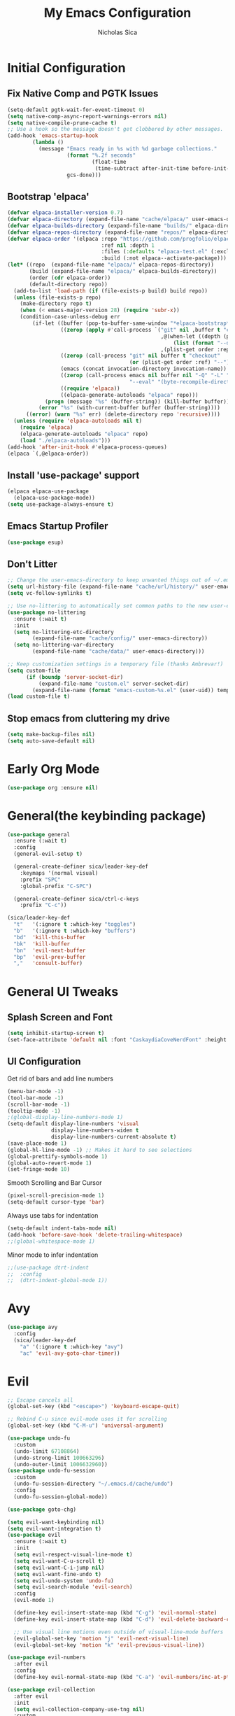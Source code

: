 #+TITLE: My Emacs Configuration
#+AUTHOR: Nicholas Sica
#+PROPERTY: header-args :tangle ~/.emacs.d/config.el
* Initial Configuration
** Fix Native Comp and PGTK Issues
#+begin_src emacs-lisp
  (setq-default pgtk-wait-for-event-timeout 0)
  (setq native-comp-async-report-warnings-errors nil)
  (setq native-compile-prune-cache t)
  ;; Use a hook so the message doesn't get clobbered by other messages.
  (add-hook 'emacs-startup-hook
          (lambda ()
            (message "Emacs ready in %s with %d garbage collections."
                     (format "%.2f seconds"
                             (float-time
                              (time-subtract after-init-time before-init-time)))
                     gcs-done)))
#+end_src

** Bootstrap 'elpaca'
#+BEGIN_SRC emacs-lisp
  (defvar elpaca-installer-version 0.7)
  (defvar elpaca-directory (expand-file-name "cache/elpaca/" user-emacs-directory))
  (defvar elpaca-builds-directory (expand-file-name "builds/" elpaca-directory))
  (defvar elpaca-repos-directory (expand-file-name "repos/" elpaca-directory))
  (defvar elpaca-order '(elpaca :repo "https://github.com/progfolio/elpaca.git"
                                :ref nil :depth 1
                                :files (:defaults "elpaca-test.el" (:exclude "extensions"))
                                :build (:not elpaca--activate-package)))
  (let* ((repo  (expand-file-name "elpaca/" elpaca-repos-directory))
         (build (expand-file-name "elpaca/" elpaca-builds-directory))
         (order (cdr elpaca-order))
         (default-directory repo))
    (add-to-list 'load-path (if (file-exists-p build) build repo))
    (unless (file-exists-p repo)
      (make-directory repo t)
      (when (< emacs-major-version 28) (require 'subr-x))
      (condition-case-unless-debug err
          (if-let ((buffer (pop-to-buffer-same-window "*elpaca-bootstrap*"))
                   ((zerop (apply #'call-process `("git" nil ,buffer t "clone"
                                                   ,@(when-let ((depth (plist-get order :depth)))
                                                       (list (format "--depth=%d" depth) "--no-single-branch"))
                                                   ,(plist-get order :repo) ,repo))))
                   ((zerop (call-process "git" nil buffer t "checkout"
                                         (or (plist-get order :ref) "--"))))
                   (emacs (concat invocation-directory invocation-name))
                   ((zerop (call-process emacs nil buffer nil "-Q" "-L" "." "--batch"
                                         "--eval" "(byte-recompile-directory \".\" 0 'force)")))
                   ((require 'elpaca))
                   ((elpaca-generate-autoloads "elpaca" repo)))
              (progn (message "%s" (buffer-string)) (kill-buffer buffer))
            (error "%s" (with-current-buffer buffer (buffer-string))))
        ((error) (warn "%s" err) (delete-directory repo 'recursive))))
    (unless (require 'elpaca-autoloads nil t)
      (require 'elpaca)
      (elpaca-generate-autoloads "elpaca" repo)
      (load "./elpaca-autoloads")))
  (add-hook 'after-init-hook #'elpaca-process-queues)
  (elpaca `(,@elpaca-order))
#+END_SRC

** Install 'use-package' support
#+begin_src emacs-lisp
  (elpaca elpaca-use-package
    (elpaca-use-package-mode))
  (setq use-package-always-ensure t)
#+end_src

** Emacs Startup Profiler
#+begin_src emacs-lisp
  (use-package esup)
#+end_src

** Don't Litter
#+begin_src emacs-lisp
  ;; Change the user-emacs-directory to keep unwanted things out of ~/.emacs.d
  (setq url-history-file (expand-file-name "cache/url/history/" user-emacs-directory))
  (setq vc-follow-symlinks t)

  ;; Use no-littering to automatically set common paths to the new user-emacs-directory
  (use-package no-littering
    :ensure (:wait t)
    :init
    (setq no-littering-etc-directory
          (expand-file-name "cache/config/" user-emacs-directory))
    (setq no-littering-var-directory
          (expand-file-name "cache/data/" user-emacs-directory)))

  ;; Keep customization settings in a temporary file (thanks Ambrevar!)
  (setq custom-file
        (if (boundp 'server-socket-dir)
            (expand-file-name "custom.el" server-socket-dir)
          (expand-file-name (format "emacs-custom-%s.el" (user-uid)) temporary-file-directory)))
  (load custom-file t)
#+end_src

** Stop emacs from cluttering my drive
#+begin_src emacs-lisp
  (setq make-backup-files nil)
  (setq auto-save-default nil)
#+end_src

* Early Org Mode
#+begin_src emacs-lisp
  (use-package org :ensure nil)
#+end_src

* General(the keybinding package)
#+begin_src emacs-lisp
  (use-package general
    :ensure (:wait t)
    :config
    (general-evil-setup t)

    (general-create-definer sica/leader-key-def
      :keymaps '(normal visual)
      :prefix "SPC"
      :global-prefix "C-SPC")

    (general-create-definer sica/ctrl-c-keys
      :prefix "C-c"))

  (sica/leader-key-def
    "t"   '(:ignore t :which-key "toggles")
    "b"   '(:ignore t :which-key "buffers")
    "bd"  'kill-this-buffer
    "bk"  'kill-buffer
    "bn"  'evil-next-buffer
    "bp"  'evil-prev-buffer
    ","   'consult-buffer)
#+end_src

* General UI Tweaks
** Splash Screen and Font
#+begin_src emacs-lisp
  (setq inhibit-startup-screen t)
  (set-face-attribute 'default nil :font "CaskaydiaCoveNerdFont" :height 140)
#+end_src
** UI Configuration
**** Get rid of bars and add line numbers
#+begin_src emacs-lisp
  (menu-bar-mode -1)
  (tool-bar-mode -1)
  (scroll-bar-mode -1)
  (tooltip-mode -1)
  ;(global-display-line-numbers-mode 1)
  (setq-default display-line-numbers 'visual
                display-line-numbers-widen t
                display-line-numbers-current-absolute t)
  (save-place-mode 1)
  (global-hl-line-mode -1) ;; Makes it hard to see selections
  (global-prettify-symbols-mode 1)
  (global-auto-revert-mode 1)
  (set-fringe-mode 10)
#+end_src
**** Smooth Scrolling and Bar Cursor
#+begin_src emacs-lisp
  (pixel-scroll-precision-mode 1)
  (setq-default cursor-type 'bar)
#+end_src
**** Always use tabs for indentation
#+begin_src emacs-lisp
  (setq-default indent-tabs-mode nil)
  (add-hook 'before-save-hook 'delete-trailing-whitespace)
  ;;(global-whitespace-mode 1)
#+end_src
**** Minor mode to infer indentation
#+begin_src emacs-lisp
  ;;(use-package dtrt-indent
  ;;  :config
  ;;  (dtrt-indent-global-mode 1))
#+end_src

* Avy
#+begin_src emacs-lisp
  (use-package avy
    :config
    (sica/leader-key-def
      "a" '(:ignore t :which-key "avy")
      "ac" 'evil-avy-goto-char-timer))
#+end_src

* Evil
#+begin_src emacs-lisp
  ;; Escape cancels all
  (global-set-key (kbd "<escape>") 'keyboard-escape-quit)

  ;; Rebind C-u since evil-mode uses it for scrolling
  (global-set-key (kbd "C-M-u") 'universal-argument)

  (use-package undo-fu
    :custom
    (undo-limit 67108864)
    (undo-strong-limit 100663296)
    (undo-outer-limit 1006632960))
  (use-package undo-fu-session
    :custom
    (undo-fu-session-directory "~/.emacs.d/cache/undo")
    :config
    (undo-fu-session-global-mode))

  (use-package goto-chg)

  (setq evil-want-keybinding nil)
  (setq evil-want-integration t)
  (use-package evil
    :ensure (:wait t)
    :init
    (setq evil-respect-visual-line-mode t)
    (setq evil-want-C-u-scroll t)
    (setq evil-want-C-i-jump nil)
    (setq evil-want-fine-undo t)
    (setq evil-undo-system 'undo-fu)
    (setq evil-search-module 'evil-search)
    :config
    (evil-mode 1)

    (define-key evil-insert-state-map (kbd "C-g") 'evil-normal-state)
    (define-key evil-insert-state-map (kbd "C-d") 'evil-delete-backward-char-and-join)

    ;; Use visual line motions even outside of visual-line-mode buffers
    (evil-global-set-key 'motion "j" 'evil-next-visual-line)
    (evil-global-set-key 'motion "k" 'evil-previous-visual-line))

  (use-package evil-numbers
    :after evil
    :config
    (define-key evil-normal-state-map (kbd "C-a") 'evil-numbers/inc-at-pt))

  (use-package evil-collection
    :after evil
    :init
    (setq evil-collection-company-use-tng nil)
    :custom
    ;; Is this a bug in evil-collection?
    (setq evil-collection-bind-tab-p nil)
    :config
    (evil-collection-init))

  (use-package evil-surround
    :after evil
    :config
    (global-evil-surround-mode 1))

  (use-package evil-textobj-tree-sitter
    :after evil)

  (use-package evil-goggles
    :after evil
    :config
    (evil-goggles-mode)
    (evil-goggles-use-diff-faces))

  (use-package evil-commentary
    :after evil
    :config (evil-commentary-mode))

  (use-package evil-owl
    :after evil
    :custom
    (evil-owl-display-method 'posframe)
    (evil-owl-extra-posframe-args '(:width 50 :height 20))
    (evil-owl-max-string-length 5)
    :config
    (evil-owl-mode))

  ;; Treat '_' as a word character
  (modify-syntax-entry ?_ "w")
#+end_src

* Which-Key Configuration
#+begin_src emacs-lisp
  (use-package which-key
    ;(diminish 'which-key-mode)
    :config
    (which-key-mode)
    (setq which-key-idle-delay 0.3))
#+end_src

* Advanced UI Config
** Dashboard
#+begin_src emacs-lisp
  (use-package dashboard
    :config
    ;; for daemon
    (setq initial-buffer-choice 'dashboard-open)
    ;(setq initial-buffer-choice (lambda () (get-buffer "*dashboard*")))
    (dashboard-setup-startup-hook))
#+end_src
** Centaur Tabs
#+begin_src emacs-lisp
  (use-package centaur-tabs
    :bind
    (:map evil-normal-state-map
          ("g t" . 'centaur-tabs-forward)
          ("g T" . 'centaur-tabs-backward))
    :config
    (centaur-tabs-mode t)
    (centaur-tabs-headline-match)
    (setq centaur-tabs-style "bar")
    (setq centaur-tabs-set-bar 'under)
    ;; To get underline to display correctly on non-spacemacs
    (setq x-underline-at-descent-line t)
    (setq centaur-tabs-set-icons t)
    (setq centaur-tabs-gray-out-icons t))

#+end_src
** Parentheses
*** Show Matching
#+begin_src emacs-lisp
;(setq show-paren-delay 0)
;(show-paren-mode 1)
#+end_src
*** Smartparens
#+begin_src emacs-lisp
  (use-package smartparens
    :config
    (require 'smartparens-config)
    (smartparens-strict-mode t)
    (smartparens-global-mode t)
    (sp-local-pair 'emacs-lisp-mode "'" nil :actions nil)
    (sp-local-pair 'org-mode "[" nil :actions nil)
    (sp-local-pair 'verilog-mode "'" nil :actions nil)
    (sp-pair "{" nil :post-handlers '(("||\n[i]" "RET"))))
    #+end_src
*** Rainbow Delimiters
#+begin_src emacs-lisp
  (use-package rainbow-delimiters
    :hook (prog-mode . rainbow-delimiters-mode))
#+end_src
** Dired
#+begin_src emacs-lisp
  (use-package all-the-icons-dired)
  (use-package dired-single)
  (use-package dired-ranger)
  (use-package dired-collapse)
  (use-package dired
    :ensure nil
    :config
    (setq dired-listing-switches "-agho --group-directories-first"
          dired-omit-files "^\\.[^.].*"
          dired-omit-verbose nil
          dired-hide-details-hide-symlink-targets nil
          delete-by-moving-to-trash t)

    (autoload 'dired-omit-mode "dired-x")

    (add-hook 'dired-load-hook
              (lambda ()
                (interactive)
                (dired-collapse)))

    (add-hook 'dired-mode-hook
              (lambda ()
                (interactive)
                (dired-omit-mode 1)
                (dired-hide-details-mode 1)
                (unless (or dw/is-termux
                            (s-equals? "/gnu/store/" (expand-file-name default-directory)))
                  (all-the-icons-dired-mode 1))
                (hl-line-mode 1)))
  (general-define-key
   :states 'normal
   :keymaps 'dired-mode-map
   "h" 'dired-single-up-directory
   "H" 'dired-omit-mode
   "l" 'dired-single-buffer
   "y" 'dired-ranger-copy
   "X" 'dired-ranger-move
   "p" 'dired-ranger-paste))

  (use-package dired-rainbow
    :after dired
    :config
    (dired-rainbow-define-chmod directory "#6cb2eb" "d.*")
    (dired-rainbow-define html "#eb5286" ("css" "less" "sass" "scss" "htm" "html" "jhtm" "mht" "eml" "mustache" "xhtml"))
    (dired-rainbow-define xml "#f2d024" ("xml" "xsd" "xsl" "xslt" "wsdl" "bib" "json" "msg" "pgn" "rss" "yaml" "yml" "rdata"))
    (dired-rainbow-define document "#9561e2" ("docm" "doc" "docx" "odb" "odt" "pdb" "pdf" "ps" "rtf" "djvu" "epub" "odp" "ppt" "pptx"))
    (dired-rainbow-define markdown "#ffed4a" ("org" "etx" "info" "markdown" "md" "mkd" "nfo" "pod" "rst" "tex" "textfile" "txt"))
    (dired-rainbow-define database "#6574cd" ("xlsx" "xls" "csv" "accdb" "db" "mdb" "sqlite" "nc"))
    (dired-rainbow-define media "#de751f" ("mp3" "mp4" "mkv" "MP3" "MP4" "avi" "mpeg" "mpg" "flv" "ogg" "mov" "mid" "midi" "wav" "aiff" "flac"))
    (dired-rainbow-define image "#f66d9b" ("tiff" "tif" "cdr" "gif" "ico" "jpeg" "jpg" "png" "psd" "eps" "svg"))
    (dired-rainbow-define log "#c17d11" ("log"))
    (dired-rainbow-define shell "#f6993f" ("awk" "bash" "bat" "sed" "sh" "zsh" "vim"))
    (dired-rainbow-define interpreted "#38c172" ("py" "ipynb" "rb" "pl" "t" "msql" "mysql" "pgsql" "sql" "r" "clj" "cljs" "scala" "js"))
    (dired-rainbow-define compiled "#4dc0b5" ("asm" "cl" "lisp" "el" "c" "h" "c++" "h++" "hpp" "hxx" "m" "cc" "cs" "cp" "cpp" "go" "f" "for" "ftn" "f90" "f95" "f03" "f08" "s" "rs" "hi" "hs" "pyc" ".java"))
    (dired-rainbow-define executable "#8cc4ff" ("exe" "msi"))
    (dired-rainbow-define compressed "#51d88a" ("7z" "zip" "bz2" "tgz" "txz" "gz" "xz" "z" "Z" "jar" "war" "ear" "rar" "sar" "xpi" "apk" "xz" "tar"))
    (dired-rainbow-define packaged "#faad63" ("deb" "rpm" "apk" "jad" "jar" "cab" "pak" "pk3" "vdf" "vpk" "bsp"))
    (dired-rainbow-define encrypted "#ffed4a" ("gpg" "pgp" "asc" "bfe" "enc" "signature" "sig" "p12" "pem"))
    (dired-rainbow-define fonts "#6cb2eb" ("afm" "fon" "fnt" "pfb" "pfm" "ttf" "otf"))
    (dired-rainbow-define partition "#e3342f" ("dmg" "iso" "bin" "nrg" "qcow" "toast" "vcd" "vmdk" "bak"))
    (dired-rainbow-define vc "#0074d9" ("git" "gitignore" "gitattributes" "gitmodules"))
    (dired-rainbow-define-chmod executable-unix "#38c172" "-.*x.*"))
#+end_src

** Treemacs
#+begin_src emacs-lisp
  (use-package treemacs)

  (use-package treemacs-evil
    :after treemacs evil)

  (use-package treemacs-projectile
    :after treemacs projectile)

  (use-package treemacs-icons-dired
    :after treemacs dired
    :config
    (treemacs-icons-dired-mode))

  (use-package treemacs-magit
    :after treemacs magit)
#+end_src

** Theme
   #+begin_src emacs-lisp
     ;; All The Icons
     (use-package all-the-icons)
     (use-package nerd-icons)

     (use-package doom-themes
     :custom
     (setq doom-themes-enable-italic t
       doom-themes-enable-bold t)
     :config
       (load-theme 'doom-moonlight t)
       ;;(load-theme 'doom-city-lights t)
       ;;(load-theme 'doom-badger t)
       (doom-themes-neotree-config)
       (doom-themes-org-config))
   #+end_src
** Modeline
   #+begin_src emacs-lisp
     (use-package minions
       ;;:hook (doom-modeline-mode . minions-mode))
       :config
       (minions-mode))

     ;; Disabled since it causes a lot of lag
     ;; TODO: find replacement?
     (use-package doom-modeline
       :hook (after-init . doom-modeline-mode)
       :custom
       (doom-modeline-lsp t)
       (doom-modeline-github t)
       (doom-modeline-minor-modes t)
       (doom-modeline-persp-name nil)
       (doom-modeline-buffer-file-name-style 'truncate-except-project)
       (doom-modeline-icon t)
       (doom-modeline-major-mode-icon t)
       (inhibit-compacting-font-caches t "Recommended option for laginess")
       :config
       (set-cursor-color "cyan")
       ;(line-number-mode t)
       (column-number-mode t))
   #+end_src

*** Clean Modeline with Diminish
     #+begin_src emacs-lisp
     (use-package diminish)
     #+end_src

* Projectile Configuration
  #+begin_src emacs-lisp
    (use-package counsel-projectile)

    (use-package projectile
      ;(diminish 'projectile-mode)
      :bind
      ("C-c p" . projectile-command-map)
      :config
      (projectile-mode)
      :init
      (setq projectile-switch-project-action #'projectile-dired))

    ;; Find a project via projectile
    (defun nick/projectile-proj-find-function(dir)
      (let((root (projectile-project-root dir)))
        (and root (cons 'transient root))))
    (with-eval-after-load 'project
      (add-to-list 'project-find-functions
                   'nick/projectile-proj-find-function))
  #+end_src

* Vertico/Consult
  #+begin_src emacs-lisp
    (use-package savehist
      :ensure nil
      :init
      (savehist-mode)
      :custom
      (setq history-length 25))

    (defun sica/minibuffer-backward-kill (arg)
      "When minibuffer is completing a file name delete up to parent
          folder, otherwise delete a character backward"
      (interactive "p")
      (if minibuffer-completing-file-name
          (if (string-match-p "/." (minibuffer-contents))
              (zap-up-to-char (- arg) ?/)
            (delete-minibuffer-contents))
        (delete-backward-char arg)))

    ;; Completion menu
    (use-package vertico
      :bind (:map vertico-map
                  ("C-j" . vertico-next)
                  ("C-k" . vertico-previous)
                  ("C-f" . vertico-exit)
                  :map minibuffer-local-map
                  ("M-h" . backward-kill-word)
                  ("<Backspace>" . sica/minibuffer-backward-kill))
      :custom
      (custom-set-faces '(vertico-current ((t (:background "#3a3f5a")))))
      (vertico-cycle t)
      :init
      (vertico-mode))

    ;; Provides useful completion commands
    (use-package consult
      :custom
      (autoload 'projectile-project-root "projectile")
      (setq consult-project-root-function #'projectile-project-root)

      (setq completion-in-region-function #'consult-completion-in-region))

    (sica/leader-key-def
      "c"   'consult-line
      "M-l" 'consult-imenu
      "M-j" 'persp-switch-to-buffer*)

    (use-package marginalia
      :after vertico
      :custom
      (setq
       marginalia-annotators '(marginalia-annotators-heavy
                               marginalia-annotators-light
                               nil))
      :init
      (marginalia-mode))

    (use-package consult-lsp
      :after consult)

    (use-package cape)

    ;; Completion in region
    (use-package corfu
      ;:straight (:host github :repo "minad/corfu")
      :bind (:map corfu-map
                  ("C-j" . corfu-next)
                  ("C-k" . corfu-previous)
                  ("TAB" . corfu-next)
                  ("S-TAB" . corfu-previous)
                  ("C-f" . corfu-insert))
      :custom
      (corfu-cycle t)
      (corfu-preselect-first nil)
      (corfu-auto t)
      (corfu-auto-delay 0)
      (corfu-auto-prefix 2)
      :init
      (global-corfu-mode))

    (setq tab-always-indent 'complete)
    (setq c-tab-always-indent 'complete)

    (use-package yasnippet
      :ensure
      :config
      (yas-reload-all)
      (add-hook 'prog-mode-hook 'yas-minor-mode)
      (add-hook 'text-mode-hook 'yas-minor-mode))

    ;; Improved candidate filtering
    (use-package orderless
      :init
      (setq completion-styles '(orderless partial-completion)
            completion-category-defaults nil
            completion-category-overrides '((file (styles . (partial-completion))))))
      ;; Hide commands in M-x which don't apply to the current mode
      ;(setq read-extended-command-predicate #'command-completion-default-include-p))

    (use-package kind-icon
      :after corfu
      :custom
      (kind-icon-default-face 'corfu-default)
      :config
      (add-to-list 'corfu-margin-formatters #'kind-icon-margin-formatter))
#+end_src

* Helpful Configuration
  #+begin_src emacs-lisp
    (use-package helpful
      :bind
      ([remap describe-function] . helpful-function)
      ([remap describe-symbol] . helpful-symbol)
      ([remap describe-variable] . helpful-variable)
      ([remap describe-command] . helpful-command)
      ([remap describe-key] . helpful-key))
  #+end_src

* Org Mode Configuration
  #+begin_src emacs-lisp
    ;;(defun enhance-ui-for-orgmode()
    ;;  "Enhance UI for orgmode."
    ;;  (org-bullets-mode 1)
    ;;  (org-autolist-mode 1)
    ;;  (setq tab-width 2)
    ;;  (dolist(face '(org-level-1 org-level-2 org-level-3 org-level4 org-level-5))
    ;;    (set-face-attribute (car face) nil
    ;;                        :height 1.0
    ;;                        :background nil)))

    (use-package org-autolist)
    (use-package org-bullets)

    (add-to-list 'org-structure-template-alist
           '("o" "#+TITLE: ?\n#+DATE: "))

    (dolist (hook '(text-mode-hook))
      (add-hook hook (lambda () (flyspell-mode 1))))

    ;;(add-hook 'org-mode-hook 'enhance-ui-for-orgmode)

    (defun filter-org-skip-subtree-if-priority (priority)
      "Skip an agenda subtree if it has a priority of PRIORITY.
        PRIORITY may be one of the characters ?A, ?B, or ?C."
      (let ((subtree-end (save-excursion (org-end-of-subtree t)))
        (pri-value (* 1000 (- org-lowest-priority priority)))
        (pri-current (org-get-priority (thing-at-point 'line t))))
      (if (= pri-value pri-current)
        subtree-end
        nil)))

    (setq org-agenda-window-setup 'only-window)
    (setq org-agenda-custom-commands
        '(("c" "Custom agenda view"
         ((tags "PRIORITY=\"A\""
            ((org-agenda-overriding-header "High-priority unfinished tasks:")
             (org-agenda-skip-function '(org-agenda-skip-if nil '(todo done)))))
              (agenda "")
              (alltodo ""
                   ((org-agenda-skip-function '(or (filter-org-skip-subtree-if-priority ?A)
                                   (org-agenda-skip-if nil '(scheduled deadline))))))))))
    (setq org-return-follows-link t)
    (setq org-hide-emphasis-markers t)
    (setq org-html-validation-link nil)
    (setq org-todo-keywords
        '((sequence "TODO" "WORKING" "HOLD" "|" "DONE")))
    (setq org-todo-keyword-faces
        '(("TODO"    . "#eb4d4b")
        ("WORKING" . "#f0932b")
        ("HOLD"    . "#eb4d4b")
        ("DONE"    . "#6ab04c")))
  #+end_src
  #
* Magit Configuration
#+begin_src emacs-lisp
  ;;(use-package magit
  ;;:ensure t
  ;;:custom
  ;;(setq magit-display-buffer-function #'magit-display-buffer-same-window-except-diff-v1))

  ;; NOTE: Make sure to configure a GitHub token before using this package!
  ;; - https://magit.vc/manual/forge/Token-Creation.html#Token-Creation
  ;; - https://magit.vc/manual/ghub/Getting-Started.html#Getting-Started
  ;;(use-package forge)
#+end_src

* PDF Tools
#+begin_src emacs-lisp
  (use-package pdf-tools
    :hook (pdf-view-mode . (lambda()
                             (setq display-line-numbers nil)))
    :mode ("\\.pdf\\'" . pdf-view-mode)
    :config
    (pdf-tools-install))
#+end_src

* Unsorted Shit
#+begin_src emacs-lisp
  ;; PATH
  (let((path (shell-command-to-string ". ~/.zshrc; echo -n $PATH")))
  (setenv "PATH" path)
  (setq exec-path
      (append
       (split-string-and-unquote path ":")
       exec-path)))

  ;; Some term enhancement
  ;(defadvice term-sentinel (around my-advice-term-sentinel (proc msg))
  ;(if(memq (process-status proc) '(signal exit))
  ;  (let((buffer (process-buffer proc)))
  ;    ad-do-it
  ;    (kill-buffer buffer))
  ;  ad-do-it))
  ;(ad-activate 'term-sentinel)

  (defadvice ansi-term (before force-bash)
  (interactive (list "/bin/zsh")))
  (ad-activate 'ansi-term)

  ;; Anzu for search matching
  (use-package anzu
         :config
         (global-anzu-mode 1)
         (global-set-key [remap query-replace-regexp] 'anzu-query-replace-regexp)
         (global-set-key [remap query-replace] 'anzu-query-replace))

  ;; Flycheck
  (use-package flycheck
         :init
         (global-flycheck-mode))
  (use-package flycheck-pos-tip
  :init
  (with-eval-after-load 'flycheck
      (flycheck-pos-tip-mode)))

  ;; Latex Flycheck
  ;(flycheck-define-command-checker 'tex-latex
  ;  "Latex syntax checker"
  ;    :command (lambda ()
  ;               (setq TeX-error-overview-active-buffer (TeX-active-buffer))
  ;               (TeX-error-overview-make-entries (TeX-master-directory)))
  ;    :error-patterns
  ;    ;;((error line-start "#(Error" ((one-or-more not-newline)) (file-name) line "\n(" (message) (one-or-more anychar) line-end))
  ;    '((error line-start (file-name) ":" line ": error:" (message) line-end))
  ;    :modes '(tex-mode latex-mode))

  ;(add-to-list 'flycheck-checkers 'tex-latex)
  #+end_src

* Quickrun
#+begin_src emacs-lisp
  (use-package quickrun
    :init
    (global-set-key (kbd "s-<return>") 'quickrun))
#+end_src

* Spell Check
#+begin_src emacs-lisp
  (use-package langtool
    :config
    (setq langtool-java-classpath "/usr/share/java/languagetool:/usr/share/java/languagetool/*")
    (setq langtool-language-tool-jar "/usr/share/java/languagetool/languagetool-commandline.jar"))
#+end_src

* Languages
** General Tweaks
#+begin_src emacs-lisp
  (setq-default tab-width 4)
  (setq electric-indent-mode nil)
  ;; Auto indent and add new lines automatically
  (setq next-line-add-newlines t)
  (define-key global-map (kbd "RET") 'newline-and-indent)
  (define-key evil-motion-state-map (kbd "C-u") 'evil-scroll-up)
  (defun sica/all-major-mode-setup()
  (list (modify-syntax-entry ?_ "w")
        (modify-syntax-entry ?- "w")))

  ;;(add-hook 'after-change-major-mode-hook 'sica/all-major-mode-setup)
  (add-hook 'after-change-major-mode-hook
            (lambda () (list (modify-syntax-entry ?_ "w")
        (modify-syntax-entry ?- "w"))))

  (sica/leader-key-def
    "i" '(:ignore t :which-key "indent")
    "ij" 'newline
    "s"   '(:ignore t :which-key "lang specific"))
#+end_src

** LSP Mode
*** LSP Config
#+begin_src emacs-lisp
  ;;(use-package prog-major-mode
  ;;  :hook (progr-major-mode . dtrt-indent-mode))
  ;;(defun sica/lsp-compl-mode-setup ()
  ;;  (setf (alist-get 'styles (alist-get 'lsp-capf completion-category-defaults))
  ;;        '(orderless)))
  ;;(setq-local completion-at-point-functions (list (cape-capf-buster
  ;;                                                 #'lsp-completion-at-point))))
  ;;(add-to-list 'completion-at-point-functions #'cape-capf-buster)
  ;;(add-to-list 'completion-at-point-functions #'cape-file)
  ;;(add-to-list 'completion-at-point-functions #'cape-tex)
  ;;(add-to-list 'completion-at-point-functions #'cape-dabbrev)
  ;;(add-to-list 'completion-at-point-functions #'cape-keyword))
  ;;(lsp-completion-mode . sica/lsp-compl-mode-setup)

  (defun sica/lsp-save-hooks ()
    (add-hook 'before-save-hook #'lsp-format-buffer t t)
    (add-hook 'before-save-hook #'lsp-organize-imports t t))
  (add-hook 'go-mode-hook #'lsp-go-install-save-hooks)
  (defun sica/lsp-flycheck-checker ()
    (pcase major-mode
      ;;('rustic-mode
      ;; (flycheck-add-next-checker 'lsp 'rustic-clippy))
      ((or 'LaTeX-mode 'latex-mode )
       (flycheck-add-next-checker 'lsp 'tex-chktex))))
  (use-package lsp-mode
    :commands lsp
    :hook ((lsp-after-initialize . sica/lsp-flycheck-checker)
           (lsp-mode . lsp-enable-which-key-integration)
           (prog-major-mode . lsp-prog-major-mode-enable)
           (vhdl-mode . lsp-deferred)
           (verilog-mode . lsp-deferred)
           (c-base-mode . lsp-deferred)
           (c-base-mode . sica/lsp-save-hooks)
           (c-ts-base-mode . lsp-deferred)
           (c-ts-base-mode . sica/lsp-save-hooks)
           (java-mode . lsp-deferred)
           (java-ts-mode . lsp-deferred)
           (LaTeX-mode . lsp-deferred)
           (bibtex-mode . lsp-deferred)
           (python-mode . lsp-deferred)
           (web-mode . lsp-deferred)
           (go-mode . lsp-deferred)
           (go-ts-mode . lsp-deferred)
           (rustic-mode . lsp-deferred)
           (rustic-mode . lsp-inlay-hints-mode))
    :bind (:map evil-insert-state-map
                  ("M-TAB" . indent-for-tab-command)
                  ("C-TAB" . tab-to-tab-stop))
    :init
    (sica/leader-key-def
      "l" '(:ignore t :which-key "lsp")
      "ld" 'xref-find-definitions
      "lr" 'xref-find-references
      "ln" 'lsp-ui-find-next-reference
      "lp" 'lsp-ui-find-prev-reference
      "ls" 'counsel-imenu
      "le" 'lsp-ui-flycheck-list
      "lS" 'lsp-ui-sideline-mode
      "lX" 'lsp-execute-code-action)
    ;;"M-?" lsp-find-references
    ;;("C-c C-c l" . flycheck-list-errors)
    ;;("C-c C-c r" . lsp-rename)
    ;;("C-c C-c q" . lsp-workspace-restart)
    ;;("C-c C-c Q" . lsp-workspace-shutdown)
    :custom
    ;; Generic Config
    (lsp-use-plists t)
    (lsp-completion-provider :none)
    (lsp-headerline-breadcrumb-segments '(path-up-to-project file symbols))
    (lsp-file-watch-threshold 1500)
    (lsp-enable-which-key-integration t)
    (lsp-enable-on-type-formatting t)
    (lsp-enable-indentation t)
    (read-process-output-max (* 1024 1024))
    (lsp-eldoc-render-all t)
    (lsp-idle-delay 0.6)
    (lsp-keep-workspace-alive nil)
    ;; Latex Config
    ;;(lsp-tex-server 'digestif)
    ;; Rust Config
    (lsp-rust-analyzer-cargo-watch-command "clippy")
    (lsp-rust-analyzer-cargo-watch-args "--all-features")
    (lsp-rust-analyzer-server-display-inlay-hints t)
    (lsp-rust-all-features t)
    (lsp-inlay-hint-enable t)
    (lsp-semantic-tokens-enable t)

    ;; C/C++ Config
    (lsp-clangd-binary-path "/usr/bin/clangd")
    :config
    ;; TODO: Reevaluate if verilog-ts-mode is added to lsp-mode
    (require 'lsp-verilog)
    (add-to-list 'lsp-language-id-configuration
                 '(verilog-ts-mode . "verilog"))

    (lsp-register-client
     (make-lsp-client :new-connection (lsp-stdio-connection lsp-clients-verible-executable)
                      :major-modes '(verilog-ts-mode)
                      :activation-fn (lsp-activate-on "verilog")
                      :server-id 'lsp-verilog-verible))

    (define-key lsp-mode-map (kbd "C-c C-l") lsp-command-map))

  #+end_src
*** LSP UI
#+begin_src emacs-lisp
  (use-package lsp-ui
    :after lsp-mode
    :commands lsp-ui-mode
    :hook (lsp-mode . lsp-ui-mode)
    :custom
    (lsp-ui-sideline-enable t)
    (lsp-ui-sideline-show-hover nil)
    (lsp-ui-doc-enable t)
    (lsp-ui-doc-show-with-mouse nil)
    (lsp-ui-doc-delay 3)
    ;;(lsp-ui-doc-position 'bottom)
    :config
    (lsp-ui-doc-show))

  (use-package lsp-treemacs
    :after (lsp-mode treemacs)
    :config
    (lsp-treemacs-sync-mode 1))
#+end_src
*** DAP Mode and Others
#+begin_src emacs-lisp
  (use-package dap-mode
    :after lsp-mode
    :custom
    (dap-auto-configure-features '(sessions locals controls tooltip))
    :config
    (dap-mode 1)
    (dap-ui-mode 1)
    (dap-tooltip-mode 1)
    (tooltip-mode 1)
    (dap-ui-controls-mode 1))

  (use-package eldoc-box
    :hook (lsp-mode . eldoc-box-hover-mode))
#+end_src
*** Emacs LSP Booster
#+begin_src emacs-lisp
  (defun lsp-booster--advice-json-parse (old-fn &rest args)
    "Try to parse bytecode instead of json."
    (or
     (when (equal (following-char) ?#)
       (let ((bytecode (read (current-buffer))))
         (when (byte-code-function-p bytecode)
           (funcall bytecode))))
     (apply old-fn args)))

  (advice-add (if (progn (require 'json)
                         (fboundp 'json-parse-buffer))
                  'json-parse-buffer
                'json-read)
              :around
              #'lsp-booster--advice-json-parse)

  (defun lsp-booster--advice-final-command (old-fn cmd &optional test?)
    "Prepend emacs-lsp-booster command to lsp CMD."
    (let ((orig-result (funcall old-fn cmd test?)))
      (if (and (not test?)                             ;; for check lsp-server-present?
               (not (file-remote-p default-directory)) ;; see lsp-resolve-final-command, it would add extra shell wrapper
               lsp-use-plists
               (not (functionp 'json-rpc-connection))  ;; native json-rpc
               (executable-find "emacs-lsp-booster"))
          (progn
            (when-let ((command-from-exec-path (executable-find (car orig-result))))  ;; resolve command from exec-path (in case not found in $PATH)
              (setcar orig-result command-from-exec-path))
            (message "Using emacs-lsp-booster for %s!" orig-result)
            (cons "emacs-lsp-booster" orig-result))
        orig-result)))

  (advice-add 'lsp-resolve-final-command :around #'lsp-booster--advice-final-command)
#+end_src

** Tree-Sitter
#+begin_src emacs-lisp
  ;;(defun sica/setup-grammars ()
  ;;  (dolist (mapping '((LaTeX-mode . LaTeX-ts-mode)
  ;;                     (bibtex-mode . bibtex-ts-mode)))
  ;;    (add-to-list 'major-mode-remap-alist mapping)))

  (use-package treesit
    :ensure nil
    :config
    (setq treesit-font-lock-level 4)
    (setq treesit-extra-load-path '(expand-file-name "cache/data/treesit/" user-emacs-directory)))
  ;;  (sica/setup-grammars))

  ;; This does not work with built-in treesit
  ;;(use-package tree-sitter-langs
  ;;  :after treesit)

  ;; This does not work with built-in treesit
  ;;(use-package ts-fold
  ;;  :straight (:host github :repo "emacs-tree-sitter/ts-fold")
  ;;  :config
  ;;  (global-ts-fold-indicators-mode))

  ;; TODO: Check up on this after emacs 30
  (use-package treesit-auto
    :config
    (setq treesit-auto-install t)
    (mkdir (expand-file-name "cache/data/treesit-repos/" user-emacs-directory) :parent)
    (global-treesit-auto-mode))

  (add-to-list 'treesit-language-source-alist
               '(LaTeX "https://github.com/latex-lsp/tree-sitter-latex"))
  ;;'(bibtex "https://github.com/latex-lsp/tree-sitter-bibtex")

  ;; Not in MELPA yet methinks
  ;;(use-package combobulate)
  ;;(add-hook 'tree-sitter-after-on-hook #'combobulate-mode)
#+end_src

** Verilog/SystemVerilog
#+begin_src emacs-lisp
  ;; TODO: Maybe check out wavedrom-mode???

  (defun sica/verilog-mode-hook()
    (setq tab-width 2)
    (setq verilog-indent-level 2)
    (setq verilog-indent-level-behavioral 2)
    (setq verilog-indent-level-declaration 2)
    (setq verilog-indent-level-directive 2)
    (setq verilog-indent-level-module 2)
    (setq verilog-indent-begin-after-if nil)
    (setq verilog-case-indent 2)
    (setq verilog-auto-lineup nil)
    (setq verilog-auto-newline nil)
    (setq verilog-indent-lists nil))


  ;; Project specific settings go in .dir-locals.el- might be fine here
  ;;((verilog-mode (lsp-clients-svlangserver-includeIndexing . ("src/**/*.{sv,svh}"))
  ;;(lsp-clients-svlangserver-excludeIndexing . ("src/test/**/*.{sv,svh}"))))
  ;;(lsp-clients-svlangserver-workspace-additional-dirs . ("/some/lib/path"))))

  (use-package verilog-mode
    :hook (verilog-mode . sica/verilog-mode-hook)
    :config
    (setq lsp-clients-svlangserver-launchConfiguration "verilator -sv --lint-only -Wall")
    (setq lsp-clients-svlangserver-formatCommand "verible-verilog-format"))

  (use-package verilog-ts-mode
    :after verilog-mode
    :mode ("\\.sv\\'"
           "\\.v\\'"))

  (use-package verilog-ext
    :hook (verilog-mode . verilog-ext-mode)
    :init
    ;; Comment out/remove the ones you do not need
    (setq verilog-ext-feature-list
          '(font-lock
            xref
            capf
            hierarchy
            ;;eglot
            lsp
            ;;lsp-bridge
            ;;lspce
            flycheck
            beautify
            navigation
            template
            formatter
            compilation
            imenu
            which-func
            hideshow
            typedefs
            time-stamp
            block-end-comments
            ports))
    :config
    (verilog-ext-mode-setup))

  (use-package fpga
    :init
    (setq fpga-feature-list '(xilinx cadence synopsys yosys siemens)))

  (general-define-key
   :keymaps 'verilog-mode-map
   "DEL" 'evil-delete-backward-char-and-join)
#+end_src

** VHDL
#+begin_src emacs-lisp
  (use-package vhdl-ts-mode)

  (use-package vhdl-ext
    :hook (vhdl-mode . vhdl-ext-mode)
    :init
    ;; Comment out/remove the ones you do not need
    (setq vhdl-ext-feature-list
          '(font-lock
            xref
            capf
            hierarchy
            ;;eglot
            lsp
            ;;lsp-bridge
            ;;lspce
            flycheck
            beautify
            navigation
            template
            compilation
            imenu
            which-func
            hideshow
            time-stamp
            ports))
    :config
    (vhdl-ext-mode-setup))

  ;; Check out VUnit mode maybe?
#+end_src

** Emacs Lisp
#+begin_src emacs-lisp
  (defun sica/elisp-hook()
    (setq tab-width 2))

  (use-package emacs-lisp-mode
    :ensure nil
    :after flycheck-mode
    :hook ((emacs-lisp-mode . flycheck-mode)
           (emacs-lisp-mode . sica/elisp-hook)))

  (sica/leader-key-def
    "e"   '(:ignore t :which-key "emacs")
    "eb"  '(eval-buffer :which-key "eval buffer")
    "ed"  '((lambda ()
              (interactive)
              (find-file "~/.emacs.d/config.org"))
            :which-key "open emacs config")
    "eR"  '((lambda ()
              (interactive)
              (load-file "~/.emacs.d/init.el"))
            :which-key "reload emacs config")
    "et"  '(ansi-term :which-key "ansi term")
    "ec"  '(lazy-highlight-cleanup :which-key "lazy highlight cleanup")
    "eo"  '(:ignore t :which-key "org")
    "eon" '(org-jornal-list--start :which-key "journal list start")
    "eod" '((lambda ()
              (interactive)
              (org-agenda nil "c"))
            :which-key "open agenda"))

  (sica/leader-key-def
    :keymaps '(visual)
    "er" '(eval-region :which-key "eval region"))
#+end_src

** Rust
#+begin_src emacs-lisp
    (sica/leader-key-def
      :states '(normal visual)
      :keymaps 'rustic-mode-map
      "s"  '(:ignore t :which-key "Rust")
      "ss" 'lsp-rust-analyzer-status
      "sf" 'rustic-format-buffer)

  (defun sica/rustic-mode-hook ()
    (setq tab-width 4)
    (setq indent-tabs-mode nil))

  (use-package rust-mode
    :defer t
    :init
    (setq rust-mode-treesitter-derive t))

  ;; TODO: treesitter
  (use-package rustic
    :after rust-mode
    :mode ("\\.rs\\'" . rustic-mode)
    :hook (rustic-mode . sica/rustic-mode-hook)

    ;;:hook ((rustic-mode . sica/rustic-mode-hook)
    ;;       (rust-ts-mode . rustic-mode))
    :config
    ;; comment to disable rustfmt on save
    (setq rustic-format-on-save t)
    (setq rustic-format-on-save-method 'rustic-format-buffer)
    (setq rustic-default-clippy-arguments "--all-features")
    (setq rustic-clippy-arguments "--all-features")
    ;;(require 'dap-gdb-lldb)
    ;;(dap-register-debug-template "Rust::GDB Run Configuration"
    ;;                             (list :type "gdb"
    ;;                                   :request "launch"
    ;;                                   :name "GDB::Run"
    ;;                                   :gdbpath "rust-gdb"
    ;;                                   :target nil
    ;;                                   :cwd nil))
    (setq rustic-rustfmt-bin "/usr/bin/rustfmt"))
  #+end_src

** Go
#+begin_src emacs-lisp
  (use-package go-mode
    :config
    (require 'dap-go))
#+end_src

** C/C++
#+begin_src emacs-lisp
  (sica/leader-key-def
    :states '(normal visual)
    :keymaps '(c-base-mode-map c-ts-base-mode-map)
    "s"  '(:ignore t :which-key "C/C++")
    "si" 'c-indent-line-or-region)

  (defun sica/c-mode-hook ()
    (setq tab-width 4)
    (setq c-basic-offset 4)
    (setq c-default-style "linux")
    (setq c-c++-enable-clang-format-on-save t)
    (when (and (stringp buffer-file-name)
               (string-match "\\.sm\\'" buffer-file-name))
      (setq tab-width 2)
      (setq c-basic-offset 2)
      (setq indent-tabs-mode nil)))

  (use-package c-mode
    :ensure nil
    :mode ("\\.cu\\'"
           "\\.h\\'"
           "\\.c\\'")
    :hook ((c-mode . sica/c-mode-hook)
           (c-ts-mode . sica/c-mode-hook))
    :bind (:map c-mode-map
                ("DEL" . evil-delete-backward-char-and-join))
    :config
    (require 'dap-lldb))


  (use-package c++-mode
    :ensure nil
    :mode ("\\.cpp\\'"
           "\\.cc\\'")
    :hook ((c++-mode . sica/c-mode-hook)
           (c++-ts-mode . sica/c-mode-hook))
    :config
    (require 'dap-cpptools))
    ;;(define-key c-mode-base-map (kbd "TAB") 'tab-to-tab-stop)
#+end_src

** Python
#+begin_src emacs-lisp
  ; Use python-base-mode for hooks
  (use-package python-mode
    :config
    (require 'dap-python))
#+end_src

** Java
#+begin_src emacs-lisp
  (use-package lsp-java
    :config
    (require 'dap-java))
#+end_src

** Javascript/Typescript
#+begin_src emacs-lisp
  (defun sica/set-js-indentation ()
    (setq-default js-indent-level 2)
    (setq-default evil-shift-width js-indent-level)
    (setq-default tab-width 2))

  (use-package js2-mode
    :mode "\\.jsx?\\'"
    :interpreter "node"
    :init
    '(js2-mode . (js-ts "--strict"))

    ;; Don't use built-in syntax checking
    (setq js2-mode-show-strict-warnings nil)

    ;; Set up proper indentation in JavaScript and JSON files
    (add-hook 'js-base-mode-hook #'sica/set-js-indentation))

  (use-package typescript-mode
    :mode "\\.tsx?\\'"
    :init
    '(typescript-mode . (js-ts "--strict"))
    :config
    (setq typescript-indent-level 2))

  (use-package vue-mode
    :mode "\\.vue\\'"
    :init
    '(typescript-mode . (js-ts "--strict"))
    :config
    (setq typescript-indent-level 2)
    (setq vue-indent-level 2))

#+end_src

** HTML/CSS
#+begin_src emacs-lisp
  (defun sica/web-mode-hook ()
      (setq web-mode-markup-indent-offset 2)
      (setq web-mode-css-indent-offset 2)
      (setq web-mode-code-indent-offset 2)
      (setq-local indent-tabs-mode nil)
  )

  (use-package emmet-mode)
  (use-package web-mode
    :hook (web-mode sica/web-mode-hook)
    :mode ("\\.html?\\'"
           "\\.css\\'"
           "\\.js\\'"
           "\\.ts\\'"
           "\\.php\\'"))



  ; TODO: uncomment when web ts mode
  ;(setq web-ts-mode-hook web-mode-hook)
#+end_src

** Haskell
#+begin_src emacs-lisp
  ;;(defvar haskell-exe (executable-find "REPLACE"))
  ;;(use-package haskell-mode)
  ;;(add-to-list 'eglot-server-programs
  ;;             '(haskell-mode . (haskell-exe "")))
#+end_src

** Latex
#+begin_src emacs-lisp
  ;; This is a can of worms https://karthinks.com/software/latex-input-for-impatient-scholars/#the-state-of-latex-editing-in-emacs
  (sica/leader-key-def
    :states '(normal visual)
    :keymaps 'LaTeX-mode-map
    "s"  '(:ignore t :which-key "LaTeX")
    "sf" 'LaTeX-fill-region
    "sr" 'fill-region
    "se" 'LaTeX-environment
    "ss" 'LaTeX-section
    "sc" 'TeX-command-run-all
    "so" 'TeX-error-overview
    "sp" 'TeX-previous-error
    "sn" 'TeX-next-error)

  ;; TODO: revisit for treesitter mode hooks
  (use-package auctex
    :mode ("\\.tex\\'" . LaTeX-mode)
    :hook ((LaTeX-mode . turn-on-reftex)
           (LaTeX-mode . visual-line-mode)
           (LaTeX-mode . flyspell-mode)
           (LaTeX-mode . auto-fill-mode)
           (LaTeX-mode . LaTeX-math-mode))
    :custom
    (TeX-auto-save t)
    (TeX-parse-self t)
    (TeX-master nil)
    (TeX-PDF-mode t)
    (TeX-newline-function 'newline-and-indent)
    (TeX-view-program-selection '((output-pdf "PDF Tools")))
    (TeX-source-correlate-method (quote synctex))
    (TeX-source-correlate-mode t)
    (TeX-source-correlate-start-server t)
    (TeX-error-overview-open-after-TeX-run t))
    ;;:config
    ;;(flycheck-add-next-checker 'lsp 'tex-chktex))
  ;;(add-hook 'TeX-after-compilation-finished-functions #'TeX-revert-document-buffer))

  ;;(use-package lsp-latex
  ;;  :config
  ;;  (require 'lsp-latex)) ;; Only supports texlab

  (use-package reftex
    :ensure nil
    :init
    (setq reftex-plug-into-AUCTeX t)
    :config
    (setq fill-column 80))

  (use-package citar
    :hook ((LaTeX-mode . citar-capf-setup)
           (org-mode . citar-capf-setup)))

  (use-package xenops
    :hook
    (LaTeX-mode . xenops-mode)
    :custom
    (xenops-cache-directory (expand-file-name "cache/data/" user-emacs-directory)))

  (use-package cdlatex
    :hook ((LaTeX-mode . cdlatex-mode)
           (cdlatex-tab . LaTeX-indent-line)
           (cdlatex-mode . (lambda ()
                             (define-key cdlatex-mode-map "_" nil))))
    :config
    (general-define-key
     :states 'insert
     :keymaps 'cdlatex-mode-map
     "<tab>" 'cdlatex-tab)
  )

  ;(evil-define-minor-mode-key 'insert 'cdlatex-mode-map
  ;  (kbd "<tab>") 'cdlatex-tab)

  ;; Array/tabular input with org-tables and cdlatex
  (use-package org-table
    :ensure nil
    :after cdlatex
    :bind (:map orgtbl-mode-map
                ("<tab>" . lazytab-org-table-next-field-maybe)
                ("TAB" . lazytab-org-table-next-field-maybe))
    :init
    (add-hook 'cdlatex-tab-hook 'lazytab-cdlatex-or-orgtbl-next-field 90)
    ;; Tabular environments using cdlatex
    (add-to-list 'cdlatex-command-alist '("smat" "Insert smallmatrix env"
                                          "\\left( \\begin{smallmatrix} ? \\end{smallmatrix} \\right)"
                                          lazytab-position-cursor-and-edit
                                          nil nil t))
    (add-to-list 'cdlatex-command-alist '("bmat" "Insert bmatrix env"
                                          "\\begin{bmatrix} ? \\end{bmatrix}"
                                          lazytab-position-cursor-and-edit
                                          nil nil t))
    (add-to-list 'cdlatex-command-alist '("pmat" "Insert pmatrix env"
                                          "\\begin{pmatrix} ? \\end{pmatrix}"
                                          lazytab-position-cursor-and-edit
                                          nil nil t))
    (add-to-list 'cdlatex-command-alist '("tbl" "Insert table"
                                          "\\begin{table}\n\\centering ? \\caption{}\n\\end{table}\n"
                                          lazytab-position-cursor-and-edit
                                          nil t nil)))

  (use-package lazytab
    :after org-table
    :ensure (:host github :repo "karthink/lazytab"))

  (use-package evil-tex
    :hook (LaTeX-mode . evil-tex-mode))

  ;;(add-hook 'latex-mode-hook 'LaTeX-mode)
#+end_src

* Natural Language Server
#+begin_src emacs-lisp
  (use-package lsp-ltex
    :hook (text-mode . lsp-ltex)
    :init
    (setq lsp-ltex-version "16.0.0"))
#+end_src

* Set Garbage Collector Back to Normal
#+begin_src emacs-lisp
  (setq gc-cons-threshold 100000000)
#+end_src
